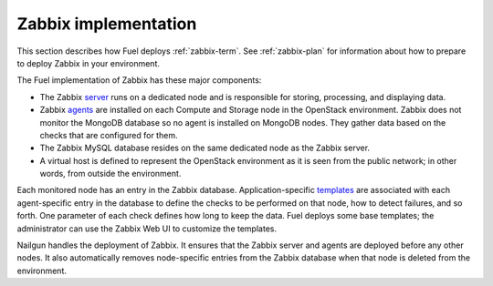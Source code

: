 
.. _zabbix-arch:

Zabbix implementation
=====================

This section describes how Fuel deploys
:ref:`zabbix-term`.
See :ref:`zabbix-plan` for information
about how to prepare to deploy Zabbix in your environment.

The Fuel implementation of Zabbix has these major components:

- The Zabbix `server
  <https://www.zabbix.com/documentation/2.2/manual/concepts/server>`_
  runs on a dedicated node
  and is responsible for storing, processing, and displaying data.
- Zabbix `agents
  <https://www.zabbix.com/documentation/2.2/manual/concepts/agent>`_
  are installed on each Compute and Storage node
  in the OpenStack environment.
  Zabbix does not monitor the MongoDB database
  so no agent is installed on MongoDB nodes.
  They gather data based on the checks that are configured for them.
- The Zabbix MySQL database resides on the same dedicated node
  as the Zabbix server.
- A virtual host is defined
  to represent the OpenStack environment
  as it is seen from the public network;
  in other words, from outside the environment.

Each monitored node has an entry in the Zabbix database.
Application-specific `templates
<https://www.zabbix.com/documentation/2.2/manual/config/templates>`_
are associated
with each agent-specific entry in the database
to define the checks to be performed on that node,
how to detect failures, and so forth.
One parameter of each check defines how long to keep the data.
Fuel deploys some base templates;
the administrator can use the Zabbix Web UI
to customize the templates.

Nailgun handles the deployment of Zabbix.
It ensures that the Zabbix server and agents are deployed
before any other nodes.
It also automatically removes node-specific entries from the Zabbix database
when that node is deleted from the environment.


